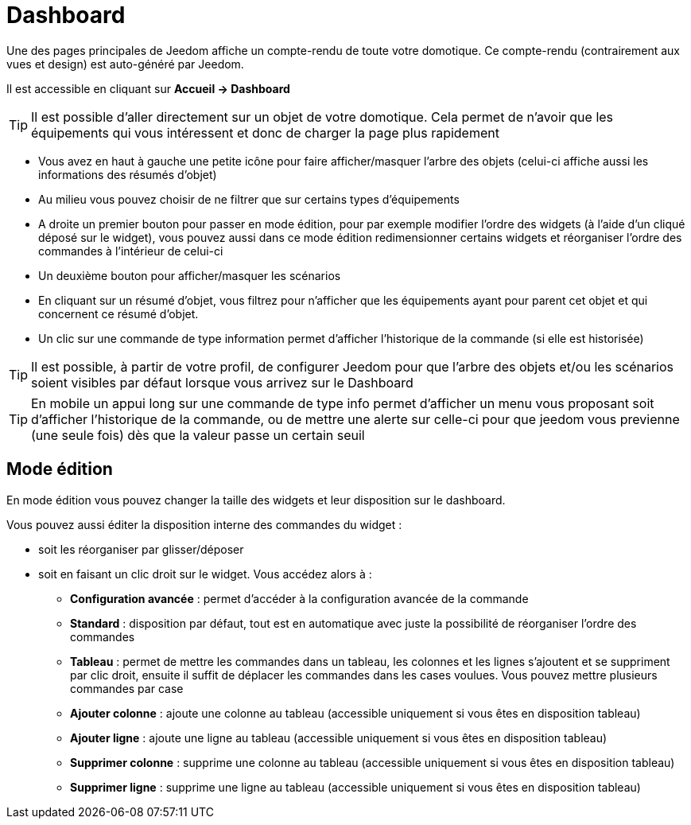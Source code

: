 = Dashboard

Une des pages principales de Jeedom affiche un compte-rendu de toute votre domotique. Ce compte-rendu (contrairement aux vues et design) est auto-généré par Jeedom.

Il est accessible en cliquant sur *Accueil -> Dashboard*

[TIP]
Il est possible d'aller directement sur un objet de votre domotique. Cela permet de n'avoir que les équipements qui vous intéressent et donc de charger la page plus rapidement

* Vous avez en haut à gauche une petite icône pour faire afficher/masquer l'arbre des objets (celui-ci affiche aussi les informations des résumés d'objet) 
* Au milieu vous pouvez choisir de ne filtrer que sur certains types d'équipements
* A droite un premier bouton pour passer en mode édition, pour par exemple modifier l'ordre des widgets (à l'aide d'un cliqué déposé sur le widget), vous pouvez aussi dans ce mode édition redimensionner certains widgets et réorganiser l'ordre des commandes à l'intérieur de celui-ci
* Un deuxième bouton pour afficher/masquer les scénarios
* En cliquant sur un résumé d'objet, vous filtrez pour n'afficher que les équipements ayant pour parent cet objet et qui concernent ce résumé d'objet.
* Un clic sur une commande de type information permet d'afficher l'historique de la commande (si elle est historisée)

[TIP]
Il est possible, à partir de votre profil, de configurer Jeedom pour que l'arbre des objets et/ou les scénarios soient visibles par défaut lorsque vous arrivez sur le Dashboard

[TIP]
En mobile un appui long sur une commande de type info permet d'afficher un menu vous proposant soit d'afficher l'historique de la commande, ou de mettre une alerte sur celle-ci pour que jeedom vous previenne (une seule fois) dès que la valeur passe un certain seuil

== Mode édition

En mode édition vous pouvez changer la taille des widgets et leur disposition sur le dashboard. 

Vous pouvez aussi éditer la disposition interne des commandes du widget : 

* soit les réorganiser par glisser/déposer
* soit en faisant un clic droit sur le widget. Vous accédez alors à : 
** *Configuration avancée* : permet d'accéder à la configuration avancée de la commande
** *Standard* : disposition par défaut, tout est en automatique avec juste la possibilité de réorganiser l'ordre des commandes
** *Tableau* : permet de mettre les commandes dans un tableau, les colonnes et les lignes s'ajoutent et se suppriment par clic droit, ensuite il suffit de déplacer les commandes dans les cases voulues. Vous pouvez mettre plusieurs commandes par case
** *Ajouter colonne* : ajoute une colonne au tableau (accessible uniquement si vous êtes en disposition tableau)
** *Ajouter ligne* : ajoute une ligne au tableau (accessible uniquement si vous êtes en disposition tableau)
** *Supprimer colonne* : supprime une colonne au tableau (accessible uniquement si vous êtes en disposition tableau)
** *Supprimer ligne* : supprime une ligne au tableau (accessible uniquement si vous êtes en disposition tableau)
